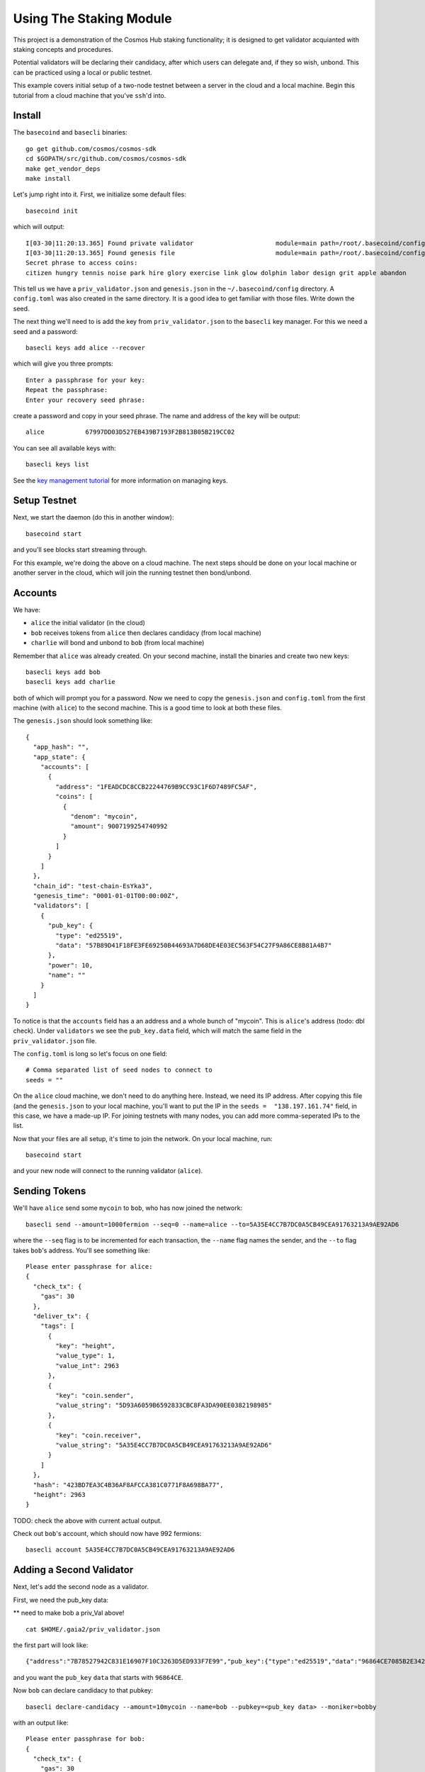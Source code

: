 Using The Staking Module
========================

This project is a demonstration of the Cosmos Hub staking functionality; it is
designed to get validator acquianted with staking concepts and procedures.

Potential validators will be declaring their candidacy, after which users can
delegate and, if they so wish, unbond. This can be practiced using a local or
public testnet.

This example covers initial setup of a two-node testnet between a server in the cloud and a local machine. Begin this tutorial from a cloud machine that you've ``ssh``'d into.

Install
-------

The ``basecoind`` and ``basecli`` binaries:

::

    go get github.com/cosmos/cosmos-sdk
    cd $GOPATH/src/github.com/cosmos/cosmos-sdk
    make get_vendor_deps
    make install

Let's jump right into it. First, we initialize some default files:

::

    basecoind init

which will output:

::

    I[03-30|11:20:13.365] Found private validator                      module=main path=/root/.basecoind/config/priv_validator.json
    I[03-30|11:20:13.365] Found genesis file                           module=main path=/root/.basecoind/config/genesis.json
    Secret phrase to access coins:
    citizen hungry tennis noise park hire glory exercise link glow dolphin labor design grit apple abandon

This tell us we have a ``priv_validator.json`` and ``genesis.json`` in the ``~/.basecoind/config`` directory. A ``config.toml`` was also created in the same directory. It is a good idea to get familiar with those files. Write down the seed.

The next thing we'll need to is add the key from ``priv_validator.json`` to the ``basecli`` key manager. For this we need a seed and a password:

::

    basecli keys add alice --recover

which will give you three prompts:

::

    Enter a passphrase for your key:
    Repeat the passphrase:
    Enter your recovery seed phrase:

create a password and copy in your seed phrase. The name and address of the key will be output:

::

    alice           67997DD03D527EB439B7193F2B813B05B219CC02

You can see all available keys with:

::

    basecli keys list

See the `key management tutorial <../key-management.html>`__ for more information on managing keys.

Setup Testnet
-------------

Next, we start the daemon (do this in another window):

::

    basecoind start

and you'll see blocks start streaming through.

For this example, we're doing the above on a cloud machine. The next steps should be done on your local machine or another server in the cloud, which will join the running testnet then bond/unbond.

Accounts
--------

We have:

- ``alice`` the initial validator (in the cloud)
- ``bob``  receives tokens from ``alice`` then declares candidacy (from local machine)
- ``charlie`` will bond and unbond to ``bob`` (from local machine)

Remember that ``alice`` was already created. On your second machine, install the binaries and create two new keys:

::

    basecli keys add bob
    basecli keys add charlie

both of which will prompt you for a password. Now we need to copy the ``genesis.json`` and ``config.toml`` from the first machine (with ``alice``) to the second machine. This is a good time to look at both these files.

The ``genesis.json`` should look something like:

::

    {
      "app_hash": "",
      "app_state": {
        "accounts": [
          {
            "address": "1FEADCDC8CCB22244769B9CC93C1F6D7489FC5AF",
            "coins": [
              {
                "denom": "mycoin",
                "amount": 9007199254740992
              }
            ]
          }
        ]
      },
      "chain_id": "test-chain-EsYka3",
      "genesis_time": "0001-01-01T00:00:00Z",
      "validators": [
        {
          "pub_key": {
            "type": "ed25519",
            "data": "57B89D41F18FE3FE69250B44693A7D68DE4E03EC563F54C27F9A86CE8B81A4B7"
          },
          "power": 10,
          "name": ""
        }
      ]
    }

To notice is that the ``accounts`` field has a an address and a whole bunch of "mycoin". This is ``alice``'s address (todo: dbl check). Under ``validators`` we see the ``pub_key.data`` field, which will match the same field in the ``priv_validator.json`` file.

The ``config.toml`` is long so let's focus on one field:

::

    # Comma separated list of seed nodes to connect to
    seeds = ""

On the ``alice`` cloud machine, we don't need to do anything here. Instead, we need its IP address. After copying this file (and the ``genesis.json`` to your local machine, you'll want to put the IP in the ``seeds =  "138.197.161.74"`` field, in this case, we have a made-up IP. For joining testnets with many nodes, you can add more comma-seperated IPs to the list.


Now that your files are all setup, it's time to join the network. On your local machine, run:

::

    basecoind start

and your new node will connect to the running validator (``alice``).

Sending Tokens
--------------

We'll have ``alice`` send some ``mycoin`` to ``bob``, who has now joined the network:

::

    basecli send --amount=1000fermion --seq=0 --name=alice --to=5A35E4CC7B7DC0A5CB49CEA91763213A9AE92AD6

where the ``--seq`` flag is to be incremented for each transaction, the ``--name`` flag names the sender, and the ``--to`` flag takes ``bob``'s address. You'll see something like:

::

    Please enter passphrase for alice: 
    {
      "check_tx": {
        "gas": 30
      },
      "deliver_tx": {
        "tags": [
          {
            "key": "height",
            "value_type": 1,
            "value_int": 2963
          },
          {
            "key": "coin.sender",
            "value_string": "5D93A6059B6592833CBC8FA3DA90EE0382198985"
          },
          {
            "key": "coin.receiver",
            "value_string": "5A35E4CC7B7DC0A5CB49CEA91763213A9AE92AD6"
          }
        ]
      },
      "hash": "423BD7EA3C4B36AF8AFCCA381C0771F8A698BA77",
      "height": 2963
    }

TODO: check the above with current actual output.

Check out ``bob``'s account, which should now have 992 fermions:

::

    basecli account 5A35E4CC7B7DC0A5CB49CEA91763213A9AE92AD6

Adding a Second Validator
-------------------------

Next, let's add the second node as a validator.

First, we need the pub_key data:

** need to make bob a priv_Val above!

::

    cat $HOME/.gaia2/priv_validator.json 

the first part will look like:

::

    {"address":"7B78527942C831E16907F10C3263D5ED933F7E99","pub_key":{"type":"ed25519","data":"96864CE7085B2E342B0F96F2E92B54B18C6CC700186238810D5AA7DFDAFDD3B2"},

and you want the ``pub_key`` ``data`` that starts with ``96864CE``.

Now ``bob`` can declare candidacy to that pubkey:

::

    basecli declare-candidacy --amount=10mycoin --name=bob --pubkey=<pub_key data> --moniker=bobby

with an output like:

::

    Please enter passphrase for bob: 
    {
      "check_tx": {
        "gas": 30
      },
      "deliver_tx": {},
      "hash": "2A2A61FFBA1D7A59138E0068C82CC830E5103799",
      "height": 4075
    }


We should see ``bob``'s account balance decrease by 10 fermions:

::

    gaia client query account 5D93A6059B6592833CBC8FA3DA90EE0382198985 

To confirm for certain the new validator is active, ask the tendermint node:

::

    curl localhost:46657/validators

If you now kill either node, blocks will stop streaming in, because
there aren't enough validators online. Turn it back on and they will
start streaming again.

Now that ``bob`` has declared candidacy, which essentially bonded 10 fermions and made him a validator, we're going to get ``charlie`` to delegate some coins to ``bob``.

Delegating
----------

First let's have ``alice`` send some coins to ``charlie``:

::

    gaia client tx send --amount=1000fermion --sequence=2 --name=alice --to=48F74F48281C89E5E4BE9092F735EA519768E8EF

Then ``charlie`` will delegate some fermions to ``bob``:

::

    gaia client tx delegate --amount=10fermion --name=charlie --pubkey=<pub_key data>

You'll see output like:

::

    Please enter passphrase for charlie: 
    {
      "check_tx": {
        "gas": 30
      },
      "deliver_tx": {},
      "hash": "C3443BA30FCCC1F6E3A3D6AAAEE885244F8554F0",
      "height": 51585
    }

And that's it. You can query ``charlie``'s account to see the decrease in fermions.

To get more information about the candidate, try:

::

    gaia client query candidate --pubkey=<pub_key data>

and you'll see output similar to:

::

    {
      "height": 51899,
      "data": {
        "pub_key": {
          "type": "ed25519",
          "data": "52D6FCD8C92A97F7CCB01205ADF310A18411EA8FDCC10E65BF2FCDB05AD1689B"
        },
        "owner": {
          "chain": "",
          "app": "sigs",
          "addr": "5A35E4CC7B7DC0A5CB49CEA91763213A9AE92AD6"
        },
        "shares": 20,
        "voting_power": 20,
        "description": {
          "moniker": "bobby",
          "identity": "",
          "website": "",
          "details": ""
        }
      }
    }

It's also possible the query the delegator's bond like so:

::

    gaia client query delegator-bond --delegator-address 48F74F48281C89E5E4BE9092F735EA519768E8EF --pubkey 52D6FCD8C92A97F7CCB01205ADF310A18411EA8FDCC10E65BF2FCDB05AD1689B

with an output similar to:

::

    {
      "height": 325782,
      "data": {
        "PubKey": {
          "type": "ed25519",
          "data": "52D6FCD8C92A97F7CCB01205ADF310A18411EA8FDCC10E65BF2FCDB05AD1689B"
        },
        "Shares": 20
      }
    }
 

where the ``--delegator-address`` is ``charlie``'s address and the ``-pubkey`` is the same as we've been using.


Unbonding
---------

Finally, to relinquish your voting power, unbond some coins. You should see
your VotingPower reduce and your account balance increase.

::

    gaia client tx unbond --amount=5fermion --name=charlie --pubkey=<pub_key data>
    gaia client query account 48F74F48281C89E5E4BE9092F735EA519768E8EF

See the bond decrease with ``gaia client query delegator-bond`` like above.

That concludes an overview of the ``gaia`` tooling for local testing.
